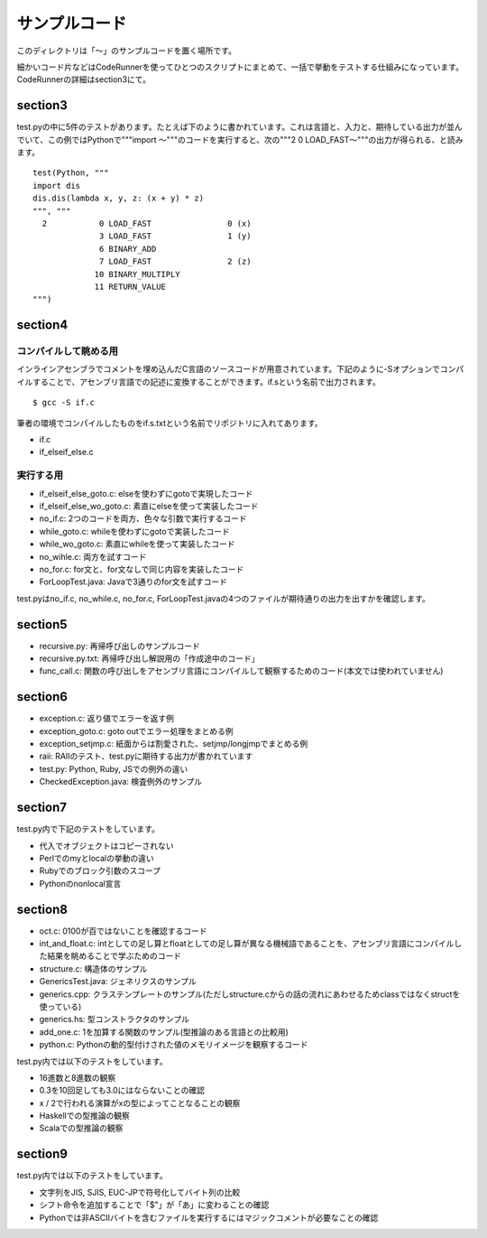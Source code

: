 ================
 サンプルコード
================

このディレクトリは「〜」のサンプルコードを置く場所です。

細かいコード片などはCodeRunnerを使ってひとつのスクリプトにまとめて、一括で挙動をテストする仕組みになっています。
CodeRunnerの詳細はsection3にて。

section3
========

test.pyの中に5件のテストがあります。たとえば下のように書かれています。これは言語と、入力と、期待している出力が並んでいて、この例ではPythonで"""import 〜"""のコードを実行すると、次の"""2 0 LOAD_FAST〜"""の出力が得られる、と読みます。

::

   test(Python, """
   import dis
   dis.dis(lambda x, y, z: (x + y) * z)
   """, """
     2           0 LOAD_FAST                0 (x)
                 3 LOAD_FAST                1 (y)
                 6 BINARY_ADD          
                 7 LOAD_FAST                2 (z)
                10 BINARY_MULTIPLY     
                11 RETURN_VALUE        
   """)



section4
========

コンパイルして眺める用
----------------------

インラインアセンブラでコメントを埋め込んだC言語のソースコードが用意されています。下記のように-Sオプションでコンパイルすることで、アセンブリ言語での記述に変換することができます。if.sという名前で出力されます。

::

   $ gcc -S if.c


筆者の環境でコンパイルしたものをif.s.txtという名前でリポジトリに入れてあります。

- if.c
- if_elseif_else.c


実行する用
----------

- if_elseif_else_goto.c: elseを使わずにgotoで実現したコード
- if_elseif_else_wo_goto.c: 素直にelseを使って実装したコード
- no_if.c: 2つのコードを両方、色々な引数で実行するコード


- while_goto.c: whileを使わずにgotoで実装したコード
- while_wo_goto.c: 素直にwhileを使って実装したコード
- no_wihle.c: 両方を試すコード


- no_for.c: for文と、for文なしで同じ内容を実装したコード


- ForLoopTest.java: Javaで3通りのfor文を試すコード

test.pyはno_if.c, no_while.c, no_for.c, ForLoopTest.javaの4つのファイルが期待通りの出力を出すかを確認します。


section5
========

- recursive.py: 再帰呼び出しのサンプルコード
- recursive.py.txt: 再帰呼び出し解説用の「作成途中のコード」
- func_call.c: 関数の呼び出しをアセンブリ言語にコンパイルして観察するためのコード(本文では使われていません)


section6
========

- exception.c: 返り値でエラーを返す例
- exception_goto.c: goto outでエラー処理をまとめる例
- exception_setjmp.c: 紙面からは割愛された、setjmp/longjmpでまとめる例
- raii: RAIIのテスト、test.pyに期待する出力が書かれています
- test.py: Python, Ruby, JSでの例外の違い
- CheckedException.java: 検査例外のサンプル

section7
========

test.py内で下記のテストをしています。

- 代入でオブジェクトはコピーされない
- Perlでのmyとlocalの挙動の違い
- Rubyでのブロック引数のスコープ
- Pythonのnonlocal宣言


section8
========

- oct.c: 0100が百ではないことを確認するコード
- int_and_float.c: intとしての足し算とfloatとしての足し算が異なる機械語であることを、アセンブリ言語にコンパイルした結果を眺めることで学ぶためのコード
- structure.c: 構造体のサンプル
- GenericsTest.java: ジェネリクスのサンプル
- generics.cpp: クラステンプレートのサンプル(ただしstructure.cからの話の流れにあわせるためclassではなくstructを使っている)
- generics.hs: 型コンストラクタのサンプル
- add_one.c: 1を加算する関数のサンプル(型推論のある言語との比較用)
- python.c: Pythonの動的型付けされた値のメモリイメージを観察するコード

test.py内では以下のテストをしています。

- 16進数と8進数の観察
- 0.3を10回足しても3.0にはならないことの確認
- x / 2で行われる演算がxの型によってことなることの観察
- Haskellでの型推論の観察
- Scalaでの型推論の観察

section9
========

test.py内では以下のテストをしています。

- 文字列をJIS, SJIS, EUC-JPで符号化してバイト列の比較
- シフト命令を追加することで「$"」が「あ」に変わることの確認
- Pythonでは非ASCIIバイトを含むファイルを実行するにはマジックコメントが必要なことの確認


